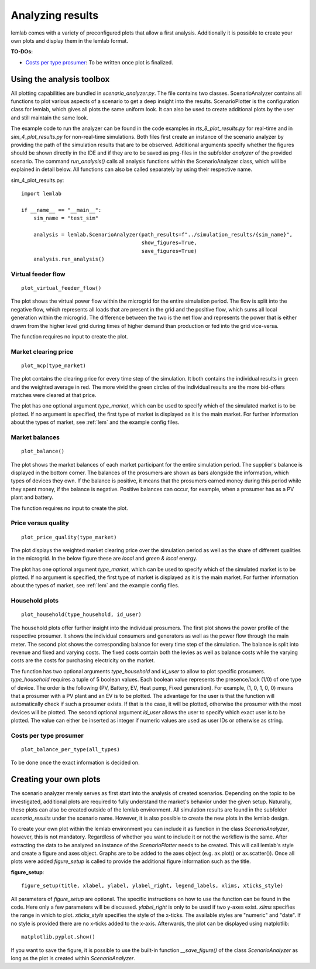 .. _Analyzing results:

Analyzing results
=================

lemlab comes with a variety of preconfigured plots that allow a first analysis. Additionally it is
possible to create your own plots and display them in the lemlab format.

**TO-DOs:**

* `Costs per type prosumer`_: To be written once plot is finalized.

Using the analysis toolbox
--------------------------
All plotting capabilities are bundled in *scenario_analyzer.py*. The file contains two classes. ScenarioAnalyzer
contains all functions to plot various aspects of a scenario to get a deep insight into the results. ScenarioPlotter is
the configuration class for lemlab, which gives all plots the same uniform look. It can also be used to create
additional plots by the user and still maintain the same look.

The example code to run the analyzer can be found in the code examples in *rts_8_plot_results.py* for real-time and in
*sim_4_plot_results.py* for non-real-time simulations. Both files first create an instance of the scenario analyzer by
providing the path of the simulation results that are to be observed. Additional arguments specify whether the figures
should be shown directly in the IDE and if they are to be saved as png-files in the subfolder *analyzer* of the provided
scenario. The command *run_analysis()* calls all analysis functions within the ScenarioAnalyzer class, which will be
explained in detail below. All functions can also be called separately by using their respective name.

sim_4_plot_results.py::

    import lemlab

    if __name__ == "__main__":
        sim_name = "test_sim"

        analysis = lemlab.ScenarioAnalyzer(path_results=f"../simulation_results/{sim_name}",
                                           show_figures=True,
                                           save_figures=True)
        analysis.run_analysis()

Virtual feeder flow
^^^^^^^^^^^^^^^^^^^
::

    plot_virtual_feeder_flow()

The plot shows the virtual power flow within the microgrid for the entire simulation period. The flow is split into the
negative flow, which represents all loads that are present in the grid and the positive flow, which sums all local
generation within the microgrid. The difference between the two is the net flow and represents the power that is either
drawn from the higher level grid during times of higher demand than production or fed into the grid vice-versa.

The function requires no input to create the plot.

.. image:: images/virtual_feeder_flow.png
    :width: 400px
    :align: center
    :height: 300px
    :alt: Current flow of a scenario through the simulation period

Market clearing price
^^^^^^^^^^^^^^^^^^^^^
::

    plot_mcp(type_market)

The plot contains the clearing price for every time step of the simulation. It both contains the individual results in
green and the weighted average in red. The more vivid the green circles of the individual results are the more
bid-offers matches were cleared at that price.

The plot has one optional argument *type_market*, which can be used to specify which of the simulated market is to be
plotted. If no argument is specified, the first type of market is displayed as it is the main market. For further
information about the types of market, see :ref:`lem` and the example config files.


.. image:: images/mcp_ex_ante_da.png
    :width: 400px
    :align: center
    :height: 300px
    :alt: Market clearing price for each time step

Market balances
^^^^^^^^^^^^^^^
::

    plot_balance()

The plot shows the market balances of each market participant for the entire simulation period. The supplier's balance
is displayed in the bottom corner. The balances of the prosumers are shown as bars alongside the information, which
types of devices they own. If the balance is positive, it means that the prosumers earned money during this period while
they spent money, if the balance is negative. Positive balances can occur, for example, when a prosumer has as a PV
plant and battery.

The function requires no input to create the plot.

.. image:: images/balance_0.png
    :width: 400px
    :align: center
    :height: 300px
    :alt: Market balance of all participants

Price versus quality
^^^^^^^^^^^^^^^^^^^^
::

    plot_price_quality(type_market)

The plot displays the weighted market clearing price over the simulation period as well as the share of different
qualities in the microgrid. In the below figure these are *local* and *green & local* energy.

The plot has one optional argument *type_market*, which can be used to specify which of the simulated market is to be
plotted. If no argument is specified, the first type of market is displayed as it is the main market. For further
information about the types of market, see :ref:`lem` and the example config files.

.. image:: images/price_type_ex_ante_da.png
    :width: 400px
    :align: center
    :height: 300px
    :alt: Price vs sustainability & locality

Household plots
^^^^^^^^^^^^^^^
::

    plot_household(type_household, id_user)

The household plots offer further insight into the individual prosumers. The first plot shows the power profile of the
respective prosumer. It shows the individual consumers and generators as well as the power flow through the main meter.
The second plot shows the corresponding balance for every time step of the simulation. The balance is split into revenue
and fixed and varying costs. The fixed costs contain both the levies as well as balance costs while the varying costs
are the costs for purchasing electricity on the market.

The function has two optional arguments *type_household* and *id_user* to allow to plot specific prosumers.
*type_household* requires a tuple of 5 boolean values. Each boolean value represents the presence/lack (1/0) of one
type of device. The order is the following (PV, Battery, EV, Heat pump, Fixed generation). For example, (1, 0, 1, 0, 0)
means that a prosumer with a PV plant and an EV is to be plotted. The advantage for the user is that the function will
automatically check if such a prosumer exists. If that is the case, it will be plotted, otherwise the prosumer with the
most devices will be plotted. The second optional argument *id_user* allows the user to specify which exact user is to
be plotted. The value can either be inserted as integer if numeric values are used as user IDs or otherwise as string.

.. image:: images/household_power_(20).png
    :width: 400px
    :align: center
    :height: 300px
    :alt: Power profile of household

.. image:: images/household_finance_(20).png
    :width: 400px
    :align: center
    :height: 300px
    :alt: Finances of household

.. _Costs per type prosumer:

Costs per type prosumer
^^^^^^^^^^^^^^^^^^^^^^^
::

    plot_balance_per_type(all_types)

To be done once the exact information is decided on.


Creating your own plots
-----------------------
The scenario analyzer merely serves as first start into the analysis of created scenarios. Depending on the topic to be
investigated, additional plots are required to fully understand the market's behavior under the given setup. Naturally,
these plots can also be created outside of the lemlab environment. All simulation results are found in the subfolder
*scenario_results* under the scenario name. However, it is also possible to create the new plots in the lemlab design.

To create your own plot within the lemlab environment you can include it as function in the class *ScenarioAnalyzer*,
however, this is not mandatory. Regardless of whether you want to include it or not the workflow is the same. After
extracting the data to be analyzed an instance of the *ScenarioPlotter* needs to be created. This will call lemlab's
style and create a figure and axes object. Graphs are to be added to the axes object (e.g. ax.plot() or ax.scatter()).
Once all plots were added *figure_setup* is called to provide the additional figure information such as the title.

**figure_setup**::

    figure_setup(title, xlabel, ylabel, ylabel_right, legend_labels, xlims, xticks_style)

All parameters of *figure_setup* are optional. The specific instructions on how to use the function can be found in the
code. Here only a few parameters will be discussed. *ylabel_right* is only to be used if two y-axes exist. *xlims*
specifies the range in which to plot. *xticks_style* specifies the style of the x-ticks. The available styles are
"numeric" and "date". If no style is provided there are no x-ticks added to the x-axis. Afterwards, the plot can be
displayed using matplotlib::

    matplotlib.pyplot.show()

If you want to save the figure, it is possible to use the built-in function *__save_figure()* of the class
*ScenarioAnalyzer* as long as the plot is created within *ScenarioAnalyzer*.